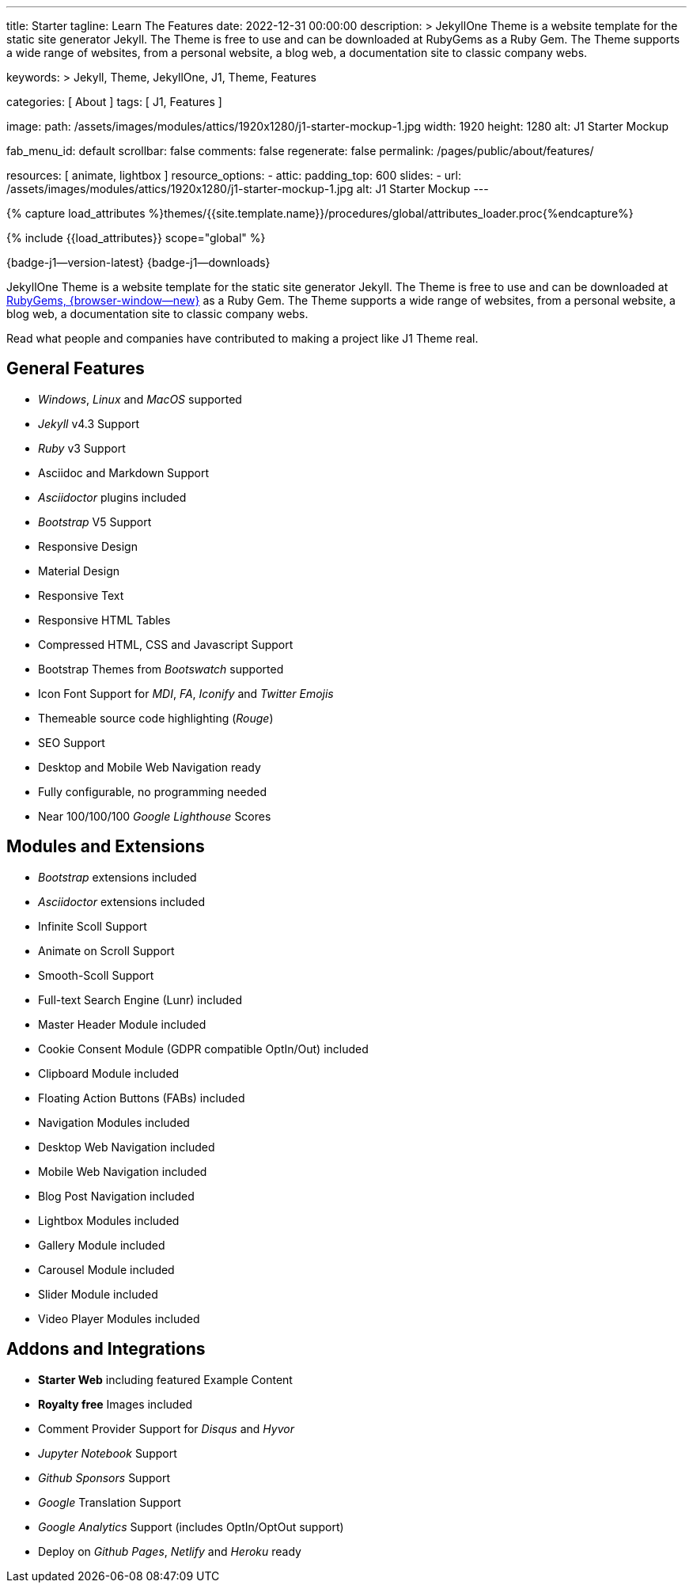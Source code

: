 ---
title:                                  Starter
tagline:                                Learn The Features
date:                                   2022-12-31 00:00:00
description: >
                                        JekyllOne Theme is a website template for the static
                                        site generator Jekyll. The Theme is free to use and
                                        can be downloaded at RubyGems as a Ruby Gem. The
                                        Theme supports a wide range of websites, from a personal
                                        website, a blog web, a documentation site to classic
                                        company webs.

keywords: >
                                        Jekyll, Theme, JekyllOne, J1, Theme, Features

categories:                             [ About ]
tags:                                   [ J1, Features ]

image:
  path:                                 /assets/images/modules/attics/1920x1280/j1-starter-mockup-1.jpg
  width:                                1920
  height:                               1280
  alt:                                  J1 Starter Mockup

fab_menu_id:                            default
scrollbar:                              false
comments:                               false
regenerate:                             false
permalink:                              /pages/public/about/features/

resources:                              [ animate, lightbox ]
resource_options:
  - attic:
      padding_top:                      600
      slides:
        - url:                          /assets/images/modules/attics/1920x1280/j1-starter-mockup-1.jpg
          alt:                          J1 Starter Mockup
---

// Page Initializer
// =============================================================================
// Enable the Liquid Preprocessor
:page-liquid:

// Set (local) page attributes here
// -----------------------------------------------------------------------------
// :page--attr:                         <attr-value>
:badges-enabled:                        true

//  Load Liquid procedures
// -----------------------------------------------------------------------------
{% capture load_attributes %}themes/{{site.template.name}}/procedures/global/attributes_loader.proc{%endcapture%}

// Load page attributes
// -----------------------------------------------------------------------------
{% include {{load_attributes}} scope="global" %}

ifeval::[{badges-enabled} == true]
[role="mb-5"]
{badge-j1--version-latest} {badge-j1--downloads}
endif::[]


// Page content
// ~~~~~~~~~~~~~~~~~~~~~~~~~~~~~~~~~~~~~~~~~~~~~~~~~~~~~~~~~~~~~~~~~~~~~~~~~~~~~
[role="dropcap"]
JekyllOne Theme is a website template for the static site generator Jekyll.
The Theme is free to use and can be downloaded at
link:{url-j1--download}[RubyGems, {browser-window--new}] as a Ruby Gem.
The Theme supports a wide range of websites, from a personal website,
a blog web, a documentation site to classic company webs.

Read what people and companies have contributed to making a project like J1
Theme real.

// Include sub-documents (if any)
// -----------------------------------------------------------------------------
== General Features

* _Windows_, _Linux_ and _MacOS_ supported
* _Jekyll_ v4.3 Support
* _Ruby_ v3 Support
* Asciidoc and Markdown Support
* _Asciidoctor_ plugins included
* _Bootstrap_ V5 Support
* Responsive Design
* Material Design
* Responsive Text
* Responsive HTML Tables
* Compressed HTML, CSS and Javascript Support
* Bootstrap Themes from _Bootswatch_ supported
* Icon Font Support for _MDI_, _FA_, _Iconify_ and _Twitter Emojis_
* Themeable source code highlighting (_Rouge_)
* SEO Support
* Desktop and Mobile Web Navigation ready
* Fully configurable, no programming needed
* Near 100/100/100 _Google Lighthouse_ Scores

== Modules and Extensions

* _Bootstrap_ extensions included
* _Asciidoctor_ extensions included
* Infinite Scoll Support
* Animate on Scroll Support
* Smooth-Scoll Support
* Full-text Search Engine (Lunr) included
* Master Header Module included
* Cookie Consent Module (GDPR compatible OptIn/Out) included
* Clipboard Module included
* Floating Action Buttons (FABs) included
* Navigation Modules included
* Desktop Web Navigation included
* Mobile Web Navigation included
* Blog Post Navigation included
* Lightbox Modules included
* Gallery Module included
* Carousel Module included
* Slider Module included
* Video Player Modules included

== Addons and Integrations

* *Starter Web* including featured Example Content
* *Royalty free* Images included
* Comment Provider Support for _Disqus_ and _Hyvor_
* _Jupyter Notebook_ Support
* _Github Sponsors_ Support
* _Google_ Translation Support
* _Google Analytics_ Support (includes OptIn/OptOut support)
* Deploy on _Github Pages_, _Netlify_ and _Heroku_ ready
